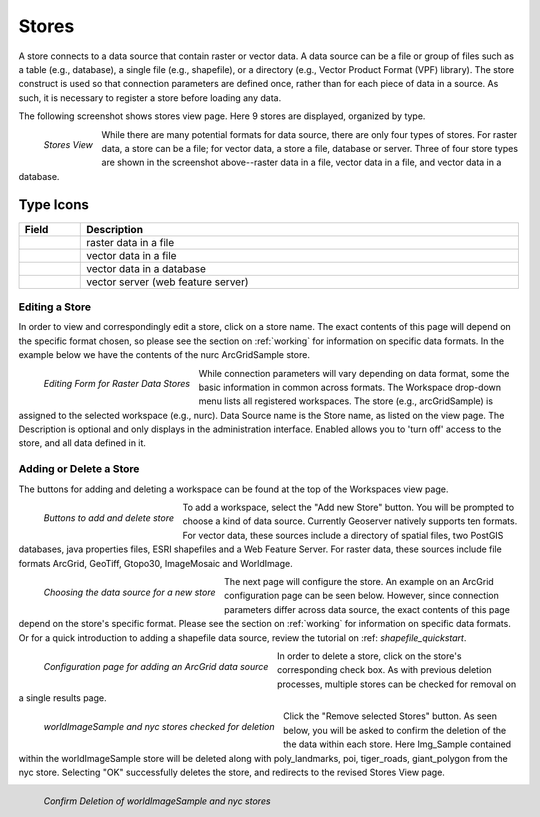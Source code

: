 .. _stores:

Stores
======
A store connects to a data source that contain raster or vector data. A data source can be a file or group of files such as a table (e.g., database), a single file (e.g., shapefile), or a directory (e.g., Vector Product Format (VPF) library).  The store construct is used so that connection parameters are defined once, rather than for each piece of data in a source.  As such, it is necessary to register a store before loading any data.  

The following screenshot shows stores view page. Here 9 stores are displayed, organized by type.  

.. figure:: ../images/data_stores.png
   :align: left
   
   *Stores View*


While there are many potential formats for data source, there are only four types of stores.  For raster data, a store can be a file; for vector data, a store a file, database or server.  Three of four store types are shown in the screenshot above--raster data in a file, vector data in a file, and vector data in a database.  

Type Icons
``````````

.. list-table::
   :widths: 5 70 

   * - **Field**
     - **Description**

   * - .. figure:: ../images/data_stores_type1.png
     - raster data in a file
   * - .. figure:: ../images/data_stores_type3.png
     - vector data in a file
   * - .. figure:: ../images/data_stores_type2.png
     - vector data in a database 
   * - .. figure:: ../images/data_stores_type5.png
     - vector server (web feature server)
     
     

Editing a Store
---------------
In order to view and correspondingly edit a store, click on a store name.  The exact contents of this page will depend on the specific format chosen, so please see the section on :ref:`working` for information on specific data formats. In the example below we have the contents of the nurc ArcGridSample store.  


.. figure:: ../images/data_stores_edit.png
   :align: left
   
   *Editing Form for Raster Data Stores*

While connection parameters will vary depending on data format, some the basic information in common across formats.  The Workspace drop-down menu lists all registered workspaces.  The store (e.g., arcGridSample) is assigned to the selected workspace (e.g., nurc).  Data Source name is the Store name, as listed on the view page.  The Description is optional and only displays in the administration interface. Enabled allows you to 'turn off' access to the store, and all data defined in it. 

Adding or Delete a Store
------------------------
The buttons for adding and deleting a workspace can be found at the top of the Workspaces view page. 

.. figure:: ../images/data_stores_add_remove.png
   :align: left
   
   *Buttons to add and delete store*

To add a workspace, select the "Add new Store" button.  You will be prompted to choose a kind of data source.  Currently Geoserver natively supports ten formats.  For vector data, these sources include a directory of spatial files, two PostGIS databases, java properties files, ESRI shapefiles and a Web Feature Server.  For raster data, these sources include file formats ArcGrid, GeoTiff, Gtopo30, ImageMosaic and WorldImage.  

.. figure:: ../images/data_stores_chooser.png
   :align: left
   
   *Choosing the data source for a new store*

The next page will configure the store. An example on an ArcGrid configuration page can be seen below.  However, since connection parameters differ across data source, the exact contents of this page depend on the store's specific format. Please see the section on :ref:`working` for information on specific data formats. Or for a quick introduction to adding a shapefile data source, review the tutorial on :ref: `shapefile_quickstart`.

.. figure:: ../images/data_stores_add.png
   :align: left
   
   *Configuration page for adding an ArcGrid data source*
   
In order to delete a store, click on the store's corresponding check box.  As with previous deletion processes, multiple stores can be checked for removal on a single results page.  

.. figure:: ../images/data_stores_delete.png
   :align: left
   
   *worldImageSample and nyc stores checked for deletion*

Click the "Remove selected Stores" button.  As seen below, you will be asked to confirm the deletion of the the data within each store.  Here Img_Sample contained within the worldImageSample store will be deleted along with  poly_landmarks, poi, tiger_roads, giant_polygon from the nyc store. Selecting "OK" successfully deletes the store, and redirects to the revised Stores View page.

.. figure:: ../images/data_stores_delete.png
   :align: left
   
   *Confirm Deletion of worldImageSample and nyc stores*

















